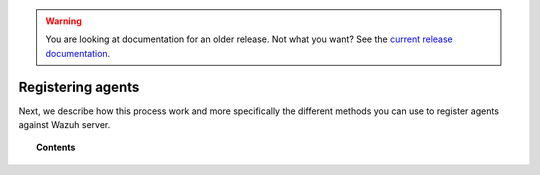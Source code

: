 .. _register_agents:

.. warning::

    You are looking at documentation for an older release. Not what you want? See the `current release documentation <https://documentation.wazuh.com/current/user-manual/registering/index.html>`_.

Registering agents
===========================

Next, we describe how this process work and more specifically the different methods you can use to register agents against Wazuh server.

.. topic:: Contents

    .. toctree::
        :maxdepth: 2

        registration-process
        use-registration-service
